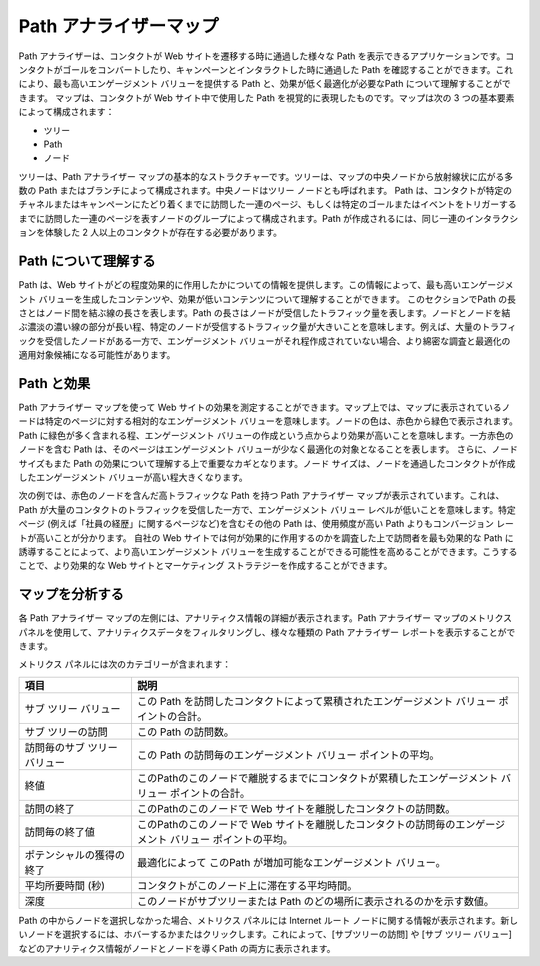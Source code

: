 ####################################
Path アナライザーマップ
####################################

Path アナライザーは、コンタクトが Web サイトを遷移する時に通過した様々な Path を表示できるアプリケーションです。コンタクトがゴールをコンバートしたり、キャンペーンとインタラクトした時に通過した Path を確認することができます。これにより、最も高いエンゲージメント バリューを提供する Path と、効果が低く最適化が必要なPath について理解することができます。
マップは、コンタクトが Web サイト中で使用した Path を視覚的に表現したものです。マップは次の 3 つの基本要素によって構成されます：

* ツリー
* Path
* ノード 

ツリーは、Path アナライザー マップの基本的なストラクチャーです。ツリーは、マップの中央ノードから放射線状に広がる多数の Path またはブランチによって構成されます。中央ノードはツリー ノードとも呼ばれます。
Path は、コンタクトが特定のチャネルまたはキャンペーンにたどり着くまでに訪問した一連のページ、もしくは特定のゴールまたはイベントをトリガーするまでに訪問した一連のページを表すノードのグループによって構成されます。Path が作成されるには、同じ一連のインタラクションを体験した 2 人以上のコンタクトが存在する必要があります。


.. image:: images/15e2453ee0da2f.png
   :align: center
   :width: 400px
   :alt: パスアナライザー

****************************
Path について理解する
****************************

Path は、Web サイトがどの程度効果的に作用したかについての情報を提供します。この情報によって、最も高いエンゲージメント バリューを生成したコンテンツや、効果が低いコンテンツについて理解することができます。
このセクションでPath の長さとはノード間を結ぶ線の長さを表します。Path の長さはノードが受信したトラフィック量を表します。ノードとノードを結ぶ濃淡の濃い線の部分が長い程、特定のノードが受信するトラフィック量が大きいことを意味します。例えば、大量のトラフィックを受信したノードがある一方で、エンゲージメント バリューがそれ程作成されていない場合、より綿密な調査と最適化の適用対象候補になる可能性があります。

.. image:: images/15e2453ee16c8a.png
   :align: center
   :width: 400px
   :alt: パスアナライザー

****************************
Path と効果
****************************

Path アナライザー マップを使って Web サイトの効果を測定することができます。マップ上では、マップに表示されているノードは特定のページに対する相対的なエンゲージメント バリューを意味します。ノードの色は、赤色から緑色で表示されます。Path に緑色が多く含まれる程、エンゲージメント バリューの作成という点からより効果が高いことを意味します。一方赤色のノードを含む Path は、そのページはエンゲージメント バリューが少なく最適化の対象となることを表します。
さらに、ノード サイズもまた Path の効果について理解する上で重要なカギとなります。ノード サイズは、ノードを通過したコンタクトが作成したエンゲージメント バリューが高い程大きくなります。

次の例では、赤色のノードを含んだ高トラフィックな Path を持つ Path アナライザー マップが表示されています。これは、Path が大量のコンタクトのトラフィックを受信した一方で、エンゲージメント バリュー レベルが低いことを意味します。特定ぺージ (例えば「社員の経歴」に関するページなど)を含むその他の Path は、使用頻度が高い Path よりもコンバージョン レートが高いことが分かります。
自社の Web サイトでは何が効果的に作用するのかを調査した上で訪問者を最も効果的な Path に誘導することによって、より高いエンゲージメント バリューを生成することができる可能性を高めることができます。こうすることで、より効果的な Web サイトとマーケティング ストラテジーを作成することができます。

.. image:: images/15e24554196192.png
   :align: center
   :width: 400px
   :alt: Path と効果

****************************
マップを分析する
****************************

各 Path アナライザー マップの左側には、アナリティクス情報の詳細が表示されます。Path アナライザー マップのメトリクス パネルを使用して、アナリティクスデータをフィルタリングし、様々な種類の Path アナライザー レポートを表示することができます。

.. image:: images/15e2453ee27994.png
   :align: center
   :width: 400px
   :alt: 空白

メトリクス パネルには次のカテゴリーが含まれます： 

============================= ==============================================================================================================
項目                          説明
============================= ==============================================================================================================
サブ ツリー バリュー          この Path を訪問したコンタクトによって累積されたエンゲージメント バリュー ポイントの合計。
サブ ツリーの訪問             この Path の訪問数。
訪問毎のサブ ツリー バリュー  この Path の訪問毎のエンゲージメント バリュー ポイントの平均。
終値                          このPathのこのノードで離脱するまでにコンタクトが累積したエンゲージメント バリュー ポイントの合計。
訪問の終了                    このPathのこのノードで Web サイトを離脱したコンタクトの訪問数。
訪問毎の終了値                このPathのこのノードで Web サイトを離脱したコンタクトの訪問毎のエンゲージメント バリュー ポイントの平均。
ポテンシャルの獲得の終了      最適化によって このPath が増加可能なエンゲージメント バリュー。
平均所要時間 (秒)             コンタクトがこのノード上に滞在する平均時間。
深度                          このノードがサブツリーまたは Path のどの場所に表示されるのかを示す数値。
============================= ==============================================================================================================

Path の中からノードを選択しなかった場合、メトリクス パネルには Internet ルート ノードに関する情報が表示されます。新しいノードを選択するには、ホバーするかまたはクリックします。これによって、[サブツリーの訪問] や [サブ ツリー バリュー] などのアナリティクス情報がノードとノードを導くPath の両方に表示されます。

 

 